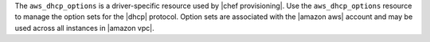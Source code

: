 .. The contents of this file are included in multiple topics.
.. This file should not be changed in a way that hinders its ability to appear in multiple documentation sets.

The ``aws_dhcp_options`` is a driver-specific resource used by |chef provisioning|. Use the ``aws_dhcp_options`` resource to manage the option sets for the |dhcp| protocol. Option sets are associated with the |amazon aws| account and may be used across all instances in |amazon vpc|.
